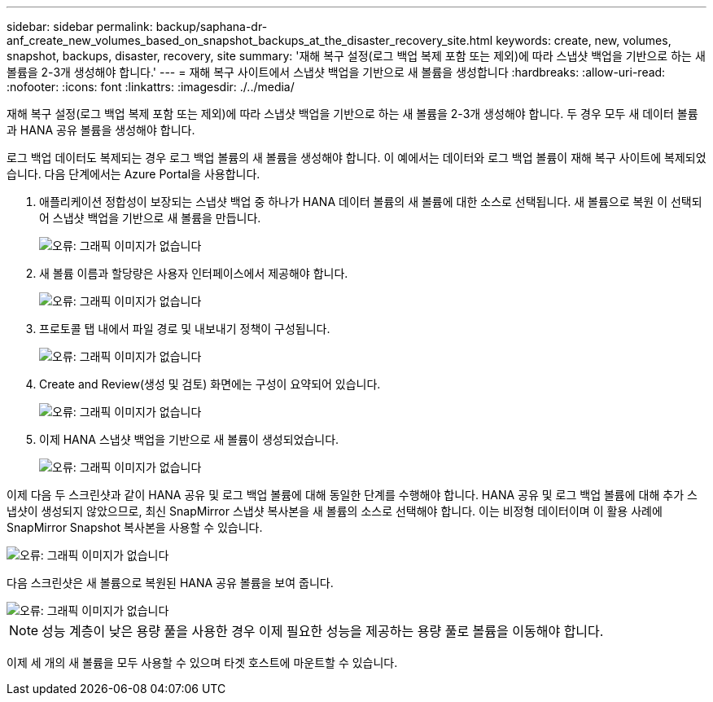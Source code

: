 ---
sidebar: sidebar 
permalink: backup/saphana-dr-anf_create_new_volumes_based_on_snapshot_backups_at_the_disaster_recovery_site.html 
keywords: create, new, volumes, snapshot, backups, disaster, recovery, site 
summary: '재해 복구 설정(로그 백업 복제 포함 또는 제외)에 따라 스냅샷 백업을 기반으로 하는 새 볼륨을 2-3개 생성해야 합니다.' 
---
= 재해 복구 사이트에서 스냅샷 백업을 기반으로 새 볼륨을 생성합니다
:hardbreaks:
:allow-uri-read: 
:nofooter: 
:icons: font
:linkattrs: 
:imagesdir: ./../media/


[role="lead"]
재해 복구 설정(로그 백업 복제 포함 또는 제외)에 따라 스냅샷 백업을 기반으로 하는 새 볼륨을 2-3개 생성해야 합니다. 두 경우 모두 새 데이터 볼륨과 HANA 공유 볼륨을 생성해야 합니다.

로그 백업 데이터도 복제되는 경우 로그 백업 볼륨의 새 볼륨을 생성해야 합니다. 이 예에서는 데이터와 로그 백업 볼륨이 재해 복구 사이트에 복제되었습니다. 다음 단계에서는 Azure Portal을 사용합니다.

. 애플리케이션 정합성이 보장되는 스냅샷 백업 중 하나가 HANA 데이터 볼륨의 새 볼륨에 대한 소스로 선택됩니다. 새 볼륨으로 복원 이 선택되어 스냅샷 백업을 기반으로 새 볼륨을 만듭니다.
+
image::saphana-dr-anf_image19.png[오류: 그래픽 이미지가 없습니다]

. 새 볼륨 이름과 할당량은 사용자 인터페이스에서 제공해야 합니다.
+
image::saphana-dr-anf_image20.png[오류: 그래픽 이미지가 없습니다]

. 프로토콜 탭 내에서 파일 경로 및 내보내기 정책이 구성됩니다.
+
image::saphana-dr-anf_image21.png[오류: 그래픽 이미지가 없습니다]

. Create and Review(생성 및 검토) 화면에는 구성이 요약되어 있습니다.
+
image::saphana-dr-anf_image22.png[오류: 그래픽 이미지가 없습니다]

. 이제 HANA 스냅샷 백업을 기반으로 새 볼륨이 생성되었습니다.
+
image::saphana-dr-anf_image23.png[오류: 그래픽 이미지가 없습니다]



이제 다음 두 스크린샷과 같이 HANA 공유 및 로그 백업 볼륨에 대해 동일한 단계를 수행해야 합니다. HANA 공유 및 로그 백업 볼륨에 대해 추가 스냅샷이 생성되지 않았으므로, 최신 SnapMirror 스냅샷 복사본을 새 볼륨의 소스로 선택해야 합니다. 이는 비정형 데이터이며 이 활용 사례에 SnapMirror Snapshot 복사본을 사용할 수 있습니다.

image::saphana-dr-anf_image24.png[오류: 그래픽 이미지가 없습니다]

다음 스크린샷은 새 볼륨으로 복원된 HANA 공유 볼륨을 보여 줍니다.

image::saphana-dr-anf_image25.png[오류: 그래픽 이미지가 없습니다]


NOTE: 성능 계층이 낮은 용량 풀을 사용한 경우 이제 필요한 성능을 제공하는 용량 풀로 볼륨을 이동해야 합니다.

이제 세 개의 새 볼륨을 모두 사용할 수 있으며 타겟 호스트에 마운트할 수 있습니다.
